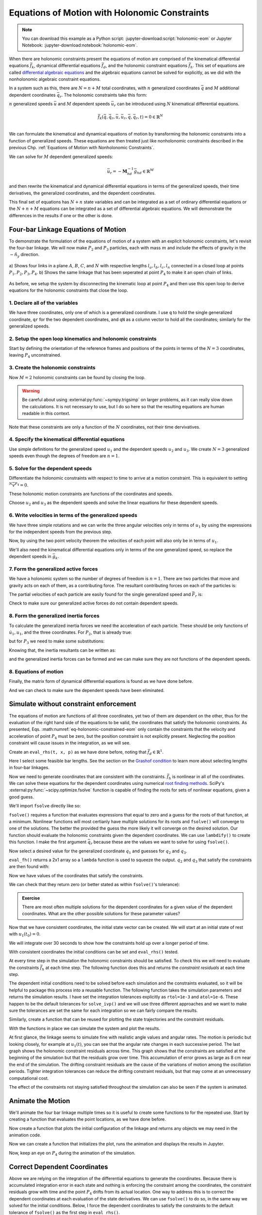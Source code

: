 ==============================================
Equations of Motion with Holonomic Constraints
==============================================

.. note::

   You can download this example as a Python script:
   :jupyter-download:script:`holonomic-eom` or Jupyter Notebook:
   :jupyter-download:notebook:`holonomic-eom`.

.. jupyter-execute::

   from IPython.display import HTML
   from matplotlib.animation import FuncAnimation
   from scipy.integrate import solve_ivp
   import matplotlib.pyplot as plt
   import numpy as np
   import sympy as sm
   import sympy.physics.mechanics as me

   me.init_vprinting(use_latex='mathjax')

When there are holonomic constraints present the equations of motion are
comprised of the kinematical differential equations :math:`\bar{f}_k`,
dynamical differential equations :math:`\bar{f}_d`, and the holonomic
constraint equations :math:`\bar{f}_h`. This set of equations are called
`differential algebraic equations`_ and the algebraic equations cannot be
solved for explicitly, as we did with the nonholonomic algebraic constraint
equations.

.. _differential algebraic equations: https://en.wikipedia.org/wiki/Differential-algebraic_system_of_equations

In a system such as this, there are :math:`N=n+M` total coordinates, with
:math:`n` generalized coordinates :math:`\bar{q}` and :math:`M` additional
dependent coordinates :math:`\bar{q}_r`. The holonomic constraints take this
form:

.. math::
   :label: eq-holonomic-constraints

   \bar{f}_h(\bar{q}, \bar{q}_r, t) = 0 \in \mathbb{R}^M

:math:`n` generalized speeds :math:`\bar{u}` and :math:`M` dependent speeds
:math:`\bar{u}_r` can be introduced using :math:`N` kinematical differential
equations.

.. math::

   \bar{f}_k(\dot{\bar{q}}, \dot{\bar{q}}_r, \bar{u}, \bar{u}_r, \bar{q}, \bar{q}_r, t)  = 0 \in \mathbb{R}^N \\

We can formulate the kinematical and dynamical equations of motion by
transforming the holonomic constraints into a function of generalized speeds.
These equations are then treated just like nonholonomic constraints described
in the previous Chp. :ref:`Equations of Motion with Nonholonomic Constraints`.

.. math::
   :label: eq-holonomic-constraints-dot

   \dot{\bar{f}}_h(\bar{u}, \bar{u}_r, \bar{q}, \bar{q}_r, t) =
   \mathbf{M}_{hd}\bar{u}_r + \bar{g}_{hd} = 0 \in \mathbb{R}^M

We can solve for :math:`M` dependent generalized speeds:

.. math::

   \bar{u}_r = -\mathbf{M}_{hd}^{-1} \bar{g}_{hd} \in \mathbb{R}^M

and then rewrite the kinematical and dynamical differential equations in terms
of the generalized speeds, their time derivatives, the generalized coordinates,
and the dependent coordinates.

.. math::
   :label: eq-holonomic-constrained-eom

   \bar{f}_k(\dot{\bar{q}}, \dot{\bar{q}}_r, \bar{u}, \bar{q}, \bar{q}_r, t)  = 0 \in \mathbb{R}^N \\
   \bar{f}_d(\dot{\bar{u}}, \bar{u}, \bar{q}, \bar{q}_r, t)  = 0 \in \mathbb{R}^n \\

This final set of equations has :math:`N+n` state variables and can be
integrated as a set of ordinary differential equations or the :math:`N+n+M`
equations can be integrated as a set of differential algebraic equations. We
will demonstrate the differences in the results if one or the other is done.

Four-bar Linkage Equations of Motion
====================================

To demonstrate the formulation of the equations of motion of a system with an
explicit holonomic constraints, let's revisit the four-bar linkage. We will now
make :math:`P_2` and :math:`P_3` particles, each with mass :math:`m` and
include the effects of gravity in the :math:`-\hat{n}_y` direction.

.. figure:: figures/configuration-four-bar.svg
   :align: center
   :width: 600px

   a) Shows four links in a plane :math:`A`, :math:`B`, :math:`C`, and
   :math:`N` with respective lengths :math:`l_a,l_b,l_c,l_n` connected in a
   closed loop at points :math:`P_1,P_2,P_3,P_4`. b) Shows the same linkage
   that has been seperated at point :math:`P_4` to make it an open chain of
   links.

As before, we setup the system by disconnecting the kinematic loop at point
:math:`P_4` and then use this open loop to derive equations for the holonomic
constraints that close the loop.

1. Declare all of the variables
-------------------------------

We have three coordinates, only one of which is a generalized coordinate. I use
``q`` to hold the single generalized coordinate, ``qr`` for the two dependent
coordinates, and ``qN`` as a column vector to hold all the coordinates;
similarly for the generalized speeds.

.. jupyter-execute::

   q1, q2, q3 = me.dynamicsymbols('q1, q2, q3')
   u1, u2, u3 = me.dynamicsymbols('u1, u2, u3')
   la, lb, lc, ln = sm.symbols('l_a, l_b, l_c, l_n')
   m, g = sm.symbols('m, g')
   t = me.dynamicsymbols._t

   p = sm.Matrix([la, lb, lc, ln, m, g])

   q = sm.Matrix([q1])
   qr = sm.Matrix([q2, q3])
   qN = q.col_join(qr)

   u = sm.Matrix([u1])
   ur = sm.Matrix([u2, u3])
   uN = u.col_join(ur)

   qdN = qN.diff(t)
   ud = u.diff(t)

   p, q, qr, qN, u, ur, uN, qdN, ud

.. jupyter-execute::

   ur_zero = {ui: 0 for ui in ur}
   uN_zero = {ui: 0 for ui in uN}
   qdN_zero = {qdi: 0 for qdi in qdN}
   ud_zero = {udi: 0 for udi in ud}

2. Setup the open loop kinematics and holonomic constraints
-----------------------------------------------------------

Start by defining the orientation of the reference frames and positions of the
points in terms of the :math:`N=3` coordinates, leaving :math:`P_4`
unconstrained.

.. jupyter-execute::

   N = me.ReferenceFrame('N')
   A = me.ReferenceFrame('A')
   B = me.ReferenceFrame('B')
   C = me.ReferenceFrame('C')

   A.orient_axis(N, q1, N.z)
   B.orient_axis(A, q2, A.z)
   C.orient_axis(B, q3, B.z)

   P1 = me.Point('P1')
   P2 = me.Point('P2')
   P3 = me.Point('P3')
   P4 = me.Point('P4')

   P2.set_pos(P1, la*A.x)
   P3.set_pos(P2, lb*B.x)
   P4.set_pos(P3, lc*C.x)

3. Create the holonomic constraints
-----------------------------------

Now :math:`M=2` holonomic constraints can be found by closing the loop.

.. jupyter-execute::

   loop = P4.pos_from(P1) - ln*N.x

   fh = sm.Matrix([loop.dot(N.x), loop.dot(N.y)])
   fh = sm.trigsimp(fh)
   fh

.. warning::

   Be careful about using :external:py:func:`~sympy.trigsimp` on larger
   problems, as it can really slow down the calculations. It is not necessary
   to use, but I do so here so that the resulting equations are human readable
   in this context.

Note that these constraints are only a function of the :math:`N` coordinates,
not their time dervivatives.

.. jupyter-execute::

   me.find_dynamicsymbols(fh)

4. Specify the kinematical differential equations
-------------------------------------------------

Use simple definitions for the generalized speed :math:`u_1` and the dependent
speeds :math:`u_2` and :math:`u_3`. We create :math:`N=3` generalized speeds
even though the degrees of freedom are :math:`n=1`.

.. jupyter-execute::

   fk = sm.Matrix([
       q1.diff(t) - u1,
       q2.diff(t) - u2,
       q3.diff(t) - u3,
   ])
   Mk = fk.jacobian(qdN)
   gk = fk.xreplace(qdN_zero)
   qdN_sol = -Mk.LUsolve(gk)
   qd_repl = dict(zip(qdN, qdN_sol))
   qd_repl

5. Solve for the dependent speeds
---------------------------------

Differentiate the holonomic constraints with respect to time to arrive at a
motion constraint. This is equivalent to setting :math:`^{N}\bar{v}^{P_4}=0`.

.. jupyter-execute::

   fhd = fh.diff(t).xreplace(qd_repl)
   fhd = sm.trigsimp(fhd)
   fhd

These holonomic motion constraints are functions of the coordinates and speeds.

.. jupyter-execute::

   me.find_dynamicsymbols(fhd)

Choose :math:`u_2` and :math:`u_3` as the dependent speeds and solve the linear
equations for these dependent speeds.

.. jupyter-execute::

   Mhd = fhd.jacobian(ur)
   ghd = fhd.xreplace(ur_zero)
   ur_sol = sm.trigsimp(-Mhd.LUsolve(ghd))
   ur_repl = dict(zip(ur, ur_sol))
   ur_repl

6. Write velocities in terms of the generalized speeds
------------------------------------------------------

We have three simple rotations and we can write the three angular velocities
only in terms of :math:`u_1` by using the expressions for the independent
speeds from the previous step.

.. jupyter-execute::

   A.set_ang_vel(N, u1*N.z)
   B.set_ang_vel(A, ur_repl[u2]*A.z)
   C.set_ang_vel(B, ur_repl[u3]*B.z)

Now, by using the two point velocity theorem the velocities of each point will
also only be in terms of :math:`u_1`.

.. jupyter-execute::

   P1.set_vel(N, 0)
   P2.v2pt_theory(P1, N, A)
   P3.v2pt_theory(P2, N, B)
   P4.v2pt_theory(P3, N, C)

   me.find_dynamicsymbols(P4.vel(N), reference_frame=N)

We'll also need the kinematical differential equations only in terms of the one
generalized speed, so replace the dependent speeds in :math:`\bar{g}_k`.

.. jupyter-execute::

   gk = gk.xreplace(ur_repl)

7. Form the generalized active forces
-------------------------------------

We have a holonomic system so the number of degrees of freedom is :math:`n=1`.
There are two particles that move and gravity acts on each of them, as a
contributing force. The resultant contributing forces on each of the particles
is:

.. jupyter-execute::

   R_P2 = -m*g*N.y
   R_P3 = -m*g*N.y

The partial velocities of each particle are easily found for the single
generalized speed and :math:`\bar{F}_r` is:

.. jupyter-execute::

   Fr = sm.Matrix([
       P2.vel(N).diff(u1, N).dot(R_P2) + P3.vel(N).diff(u1, N).dot(R_P3)
   ])
   Fr

Check to make sure our generalized active forces do not contain dependent speeds.

.. jupyter-execute::

   me.find_dynamicsymbols(Fr)

8. Form the generalized inertia forces
--------------------------------------

To calculate the generalized inertia forces we need the acceleration of each
particle. These should be only functions of :math:`\dot{u}_1,u_1`, and the
three coordinates. For :math:`P_2`, that is already true:

.. jupyter-execute::

   me.find_dynamicsymbols(P2.acc(N), reference_frame=N)

but for :math:`P_3` we need to make some substitutions:

.. jupyter-execute::

   me.find_dynamicsymbols(P3.acc(N), reference_frame=N)

Knowing that, the inertia resultants can be written as:

.. jupyter-execute::

   Rs_P2 = -m*P2.acc(N)
   Rs_P3 = -m*P3.acc(N).xreplace(qd_repl).xreplace(ur_repl)

and the generalized inertia forces can be formed and we can make sure they are
not functions of the dependent speeds.

.. jupyter-execute::

   Frs = sm.Matrix([
       P2.vel(N).diff(u1, N).dot(Rs_P2) + P3.vel(N).diff(u1, N).dot(Rs_P3)
   ])
   me.find_dynamicsymbols(Frs)

8. Equations of motion
----------------------

Finally, the matrix form of dynamical differential equations is found as we
have done before.

.. jupyter-execute::

   Md = Frs.jacobian(ud)
   gd = Frs.xreplace(ud_zero) + Fr

And we can check to make sure the dependent speeds have been eliminated.

.. jupyter-execute::

   me.find_dynamicsymbols(Mk), me.find_dynamicsymbols(gk)

.. jupyter-execute::

   me.find_dynamicsymbols(Md), me.find_dynamicsymbols(gd)

Simulate without constraint enforcement
=======================================

The equations of motion are functions of all three coordinates, yet two of them
are dependent on the other, thus for the evaluation of the right hand side of
the equations to be valid, the coordinates that satisfy the holonomic
constraints. As presented, Eqs. :math:numref:`eq-holonomic-constrained-eom`
only contain the constraints that the velocity and acceleration of point
:math:`P_4` must be zero, but the position constraint is not explicitly
present. Neglecting the position constraint will cause issues in the
integration, as we will see.

Create an ``eval_rhs(t, x, p)`` as we have done before, noting that
:math:`\bar{f}_d \in \mathbb{R}^1`.

.. jupyter-execute::

   eval_k = sm.lambdify((qN, u, p), (Mk, gk))
   eval_d = sm.lambdify((qN, u, p), (Md, gd))


   def eval_rhs(t, x, p):
       """Return the derivative of the state at time t.

       Parameters
       ==========
       t : float
       x : array_like, shape(4,)
          x = [q1, q2, q3, u1]
       p : array_like, shape(6,)
          p = [la, lb, lc, ln, m, g]

       Returns
       =======
       xd : ndarray, shape(4,)
          xd = [q1d, q2d, q3d, u1d]

       """

       qN = x[:3]  # shape(3,)
       u = x[3:]   # shape(1,)

       Mk, gk = eval_k(qN, u, p)
       qNd = -np.linalg.solve(Mk, np.squeeze(gk))

       # Md, gd, and ud are each shape(1,1)
       Md, gd = eval_d(qN, u, p)
       ud = -np.linalg.solve(Md, gd)[0]

       return np.hstack((qNd, ud))

Here I select some feasible bar lengths. See the section on the `Grashof
condition`_ to learn more about selecting lengths in four-bar linkages.

.. _Grashof condition: https://en.wikipedia.org/wiki/Four-bar_linkage#Grashof_condition

.. jupyter-execute::

   p_vals = np.array([
       0.8,  # la [m]
       2.0,  # lb [m]
       1.0,  # lc [m]
       2.0,  # ln [m]
       1.0,  # m [kg]
       9.81,  # g [m/s^2]
   ])

Now we need to generate coordinates that are consistent with the constraints.
:math:`\bar{f}_h` is nonlinear in all of the coordinates. We can solve these
equations for the dependent coordinates using numerical `root finding
methods`_. SciPy's :external:py:func:`~scipy.optimize.fsolve` function is
capable of finding the roots for sets of nonlinear equations, given a good
guess.

.. _root finding methods: https://en.wikipedia.org/wiki/Root-finding_algorithms

We'll import ``fsolve`` directly like so:

.. jupyter-execute::

   from scipy.optimize import fsolve

``fsolve()`` requires a function that evaluates expressions that equal to zero
and a guess for the roots of that function, at a minimum. Nonlinear functions
will most certianly have multiple solutions for its roots and ``fsolve()`` will
converge to one of the solutions. The better the provided the guess the more
likely it will converge on the desired solution. Our function should evaluate
the holonomic constraints given the dependent coordinates. We can use
``lambdify()`` to create this function. I make the first argument
:math:`\bar{q}_r` because these are the values we want to solve for using
``fsolve()``.

.. jupyter-execute::

   eval_fh = sm.lambdify((qr, q1, p), fh)

Now select a desired value for the generalized coordinate :math:`q_1` and
guesses for :math:`q_2` and :math:`q_3`.

.. jupyter-execute::

   q1_val = np.deg2rad(10.0)
   qr_guess = np.deg2rad([10.0, -150.0])

``eval_fh()`` returns a 2x1 array so a ``lambda`` function is used to squeeze
the output. :math:`q_2` and :math:`q_3` that satisfy the constraints are then
found with:

.. jupyter-execute::

   q2_val, q3_val = fsolve(
       lambda qr, q1, p: np.squeeze(eval_fh(qr, q1, p)),  # squeeze to a 1d array
       qr_guess,  # initial guess for q2 and q3
       args=(q1_val, p_vals)) # known values in fh

Now we have values of the coordinates that satisfy the constraints.

.. jupyter-execute::

   qN_vals = np.array([q1_val, q2_val, q3_val])
   np.rad2deg(qN_vals)

We can check that they return zero (or better stated as within ``fsolve()``'s
tolerance):

.. jupyter-execute::

   eval_fh(qN_vals[1:], qN_vals[0], p_vals)

.. admonition:: Exercise

   There are most often multiple solutions for the dependent coordinates for a
   given value of the dependent coordinates. What are the other possible
   solutions for these parameter values?

Now that we have consistent coordinates, the initial state vector can be
created. We will start at an initial state of rest with :math:`u_1(t_0)=0`.

.. jupyter-execute::

   u1_val = 0.0
   x0 = np.hstack((qN_vals, u1_val))
   x0

We will integrate over 30 seconds to show how the constraints hold up over a
longer period of time.

.. jupyter-execute::

   t0, tf, fps = 0.0, 30.0, 20

With consistent coordinates the initial conditions can be set and
``eval_rhs()`` tested.

.. jupyter-execute::

   eval_rhs(t0, x0, p_vals)

At every time step in the simulation the holonomic constraints should be
satisfied. To check this we will need to evaluate the constraints
:math:`\bar{f}_h` at each time step. The following function does this and
returns the *constraint residuals* at each time step.

.. jupyter-execute::

   def eval_constraints(xs, p):
       """Returns the value of the left hand side of the holonomic constraints
       at each time instance.

       Parameters
       ==========
       xs : ndarray, shape(n, 4)
           States at each of n time steps.
       p : ndarray, shape(6,)
           Constant parameters.

       Returns
       =======
       con : ndarray, shape(n, 2)
           fh evaluated at each xi in xs.

       """
       con = []
       for xi in xs:  # xs is shape(n, 4)
          con.append(eval_fh(xi[1:3], xi[0], p).squeeze())
       return np.array(con)

The dependent initial conditions need to be solved before each simulation and
the constraints evaluated, so it will be helpful to package this process into a
reusable function. The following function takes the simulation parameters and
returns the simulation results. I have set the integration tolerances
explicitly as ``rtol=1e-3`` and ``atol=1e-6``. These happen to be the default
tolerances for ``solve_ivp()`` and we will use three different approaches and
we want to make sure the tolerances are set the same for each integration so we
can fairly compare the results.

.. jupyter-execute::

   def simulate(eval_rhs, t0, tf, fps, q1_0, u1_0, q2_0g, q3_0g, p):
       """Returns the simulation results.

       Parameters
       ==========
       eval_rhs : function
          Function that returns the derivatives of the states in the form:
          ``eval_rhs(t, x, p)``.
       t0 : float
          Initial time in seconds.
       tf : float
          Final time in seconds.
       fps : integer
          Number of "frames" per second to output.
       q1_0 : float
          Initial q1 angle in radians.
       u1_0 : float
          Initial u1 rate in radians/s.
       q2_0g : float
          Guess for the initial q2 angle in radians.
       q3_0g : float
          Guess for the initial q3 angle in radians.
       p : array_like, shape(6,)
          Constant parameters p = [la, lb, lc, ln, m, g].

       Returns
       =======
       ts : ndarray, shape(n,)
          Time values.
       xs : ndarray, shape(n, 4)
          State values at each time.
       con : ndarray, shape(n, 2)
          Constraint violations at each time in meters.

       """

       # generate the time steps
       ts = np.linspace(t0, tf, num=int(fps*(tf - t0)))

       # solve for the dependent coordinates
       q2_val, q3_val = fsolve(
           lambda qr, q1, p: np.squeeze(eval_fh(qr, q1, p)),
           [q2_0g, q3_0g],
           args=(q1_0, p))

       # establish the initial conditions
       x0 = np.array([q1_val, q2_val, q3_val, u1_0])

       # integrate the equations of motion
       sol = solve_ivp(eval_rhs, (ts[0], ts[-1]), x0, args=(p,), t_eval=ts,
                       rtol=1e-3, atol=1e-6)
       xs = np.transpose(sol.y)
       ts = sol.t

       # evaluate the constraints
       con = eval_constraints(xs, p)

       return ts, xs, con

Similarly, create a function that can be reused for plotting the state
trajectories and the constraint residuals.

.. jupyter-execute::

   def plot_results(ts, xs, con):
       """Returns the array of axes of a 4 panel plot of the state trajectory
       versus time.

       Parameters
       ==========
       ts : array_like, shape(n,)
          Values of time.
       xs : array_like, shape(n, 4)
          Values of the state trajectories corresponding to ``ts`` in order
          [q1, q2, q3, u1].
       con : array_like, shape(n, 2)
          x and y constraint residuals of P4 at each time in ``ts``.

       Returns
       =======
       axes : ndarray, shape(3,)
          Matplotlib axes for each panel.

       """
       fig, axes = plt.subplots(3, 1, sharex=True)

       fig.set_size_inches((10.0, 6.0))

       axes[0].plot(ts, np.rad2deg(xs[:, :3]))  # q1(t), q2(t), q3(t)
       axes[1].plot(ts, np.rad2deg(xs[:, 3]))  # u1(t)
       axes[2].plot(ts, np.squeeze(con))  # fh(t)

       axes[0].legend(['$q_1$', '$q_2$', '$q_3$'])
       axes[1].legend(['$u_1$'])
       axes[2].legend([r'$\cdot\hat{n}_x$', r'$\cdot\hat{n}_y$'])

       axes[0].set_ylabel('Angle [deg]')
       axes[1].set_ylabel('Angular Rate [deg/s]')
       axes[2].set_ylabel('Distance [m]')
       axes[2].set_xlabel('Time [s]')

       fig.tight_layout()

       return axes

With the functions in place we can simulate the system and plot the results.

.. jupyter-execute::

   ts, xs, con = simulate(
       eval_rhs,
       t0=t0,
       tf=tf,
       fps=fps,
       q1_0=np.deg2rad(10.0),
       u1_0=0.0,
       q2_0g=np.deg2rad(10.0),
       q3_0g=np.deg2rad(-150.0),
       p=p_vals,
   )
   plot_results(ts, xs, con);

At first glance, the linkage seems to simulate fine with realistic angle values
and angular rates. The motion is periodic but looking closely, for example at
:math:`u_1(t)`, you can see that the angular rate changes in each successive
period. The last graph shows the holonomic constraint residuals across time.
This graph shows that the constraints are satisfied at the beginning of the
simulation but that the residuals grow over time. This accumulation of error
grows as large as 8 cm near the end of the simulation. The drifting constraint
residuals are the cause of the variations of motion among the oscillation
periods. Tighter integration tolerances can reduce the drifting constraint
residuals, but that may come at an unnecessary computational cost.

The effect of the constraints not staying satisfied throughout the simulation
can also be seen if the system is animated.

Animate the Motion
==================

We'll animate the four bar linkage multiple times so it is useful to create
some functions to for the repeated use. Start by creating a function that
evaluates the point locations, as we have done before.

.. jupyter-execute::

   coordinates = P2.pos_from(P1).to_matrix(N)
   for point in [P3, P4, P1, P2]:
      coordinates = coordinates.row_join(point.pos_from(P1).to_matrix(N))
   eval_point_coords = sm.lambdify((qN, p), coordinates)

Now create a function that plots the initial configuration of the linkage and
returns any objects we may need in the animation code.

.. jupyter-execute::

   def setup_animation_plot(ts, xs, p):
       """Returns objects needed for the animation.

       Parameters
       ==========
       ts : array_like, shape(n,)
          Values of time.
       xs : array_like, shape(n, 4)
          Values of the state trajectories corresponding to ``ts`` in order
          [q1, q2, q3, u1].
       p : array_like, shape(6,)

       """

       x, y, z = eval_point_coords(xs[0, :3], p)

       fig, ax = plt.subplots()
       fig.set_size_inches((10.0, 10.0))
       ax.set_aspect('equal')
       ax.grid()

       lines, = ax.plot(x, y, color='black',
                        marker='o', markerfacecolor='blue', markersize=10)

       title_text = ax.set_title('Time = {:1.2f} s'.format(ts[0]))
       ax.set_xlim((-1.0, 3.0))
       ax.set_ylim((-1.0, 1.0))
       ax.set_xlabel('$x$ [m]')
       ax.set_ylabel('$y$ [m]')

       return fig, ax, title_text, lines

   setup_animation_plot(ts, xs, p_vals);

Now we can create a function that initializes the plot, runs the animation and
displays the results in Jupyter.

.. jupyter-execute::

   def animate_linkage(ts, xs, p):
       """Returns an animation object.

       Parameters
       ==========
       ts : array_like, shape(n,)
       xs : array_like, shape(n, 4)
          x = [q1, q2, q3, u1]
       p : array_like, shape(6,)
          p = [la, lb, lc, ln, m, g]

       """
       # setup the initial figure and axes
       fig, ax, title_text, lines = setup_animation_plot(ts, xs, p)

       # precalculate all of the point coordinates
       coords = []
       for xi in xs:
           coords.append(eval_point_coords(xi[:3], p))
       coords = np.array(coords)

       # define the animation update function
       def update(i):
           title_text.set_text('Time = {:1.2f} s'.format(ts[i]))
           lines.set_data(coords[i, 0, :], coords[i, 1, :])

       # close figure to prevent premature display
       plt.close()

       # create and return the animation
       return FuncAnimation(fig, update, len(ts))

Now, keep an eye on :math:`P_4` during the animation of the simulation.

.. jupyter-execute::

   HTML(animate_linkage(ts, xs, p_vals).to_jshtml(fps=fps))

Correct Dependent Coordinates
=============================

Above we are relying on the integration of the differential equations to
generate the coordinates. Because there is accumulated integration error in
each state and nothing is enforcing the constraint among the coordinates, the
constraint residuals grow with time and the point :math:`P_4` drifts from its
actual location. One way to address this is to correct the dependent
coordinates at each evaluation of the state derivatives. We can use
``fsolve()`` to do so, in the same way we solved for the initial conditions.
Below, I force the dependent coordinates to satisfy the constraints to the
default tolerance of ``fsolve()`` as the first step in ``eval_rhs()``.

.. jupyter-execute::

   def eval_rhs_fsolve(t, x, p):
       """Return the derivative of the state at time t.

       Parameters
       ==========
       t : float
       x : array_like, shape(4,)
          x = [q1, q2, q3, u1]
       p : array_like, shape(6,)
          p = [la, lb, lc, ln, m, g]

       Returns
       =======
       xd : ndarray, shape(4,)
          xd = [q1d, q2d, q3d, u1d]

       Notes
       =====

       Includes a holonomic constraint correction.

       """
       qN = x[:3]
       u = x[3:]

       # correct the dependent coordinates
       qN[1:] = fsolve(lambda qr, q1, p: np.squeeze(eval_fh(qr, q1, p)),
                       qN[1:],  # guess with current solution for q2 and q3
                       args=(qN[0], p_vals))

       Mk, gk = eval_k(qN, u, p)
       qNd = -np.linalg.solve(Mk, np.squeeze(gk))

       Md, gd = eval_d(qN, u, p)
       ud = -np.linalg.solve(Md, gd)[0]

       return np.hstack((qNd, ud))

Now we can simulate with the same integrator tolerances and see if it improves
the results.

.. jupyter-execute::

   ts_fsolve, xs_fsolve, con_fsolve = simulate(
       eval_rhs_fsolve,
       t0=t0,
       tf=tf,
       fps=fps,
       q1_0=np.deg2rad(10.0),
       u1_0=0.0,
       q2_0g=np.deg2rad(20.0),
       q3_0g=np.deg2rad(-150.0),
       p=p_vals,
   )

   plot_results(ts_fsolve, xs_fsolve, con_fsolve);

.. jupyter-execute::

   HTML(animate_linkage(ts_fsolve, xs_fsolve, p_vals).to_jshtml(fps=fps))

This result is much improved. The motion is more consistency periodic and the
constraint residuals do not grow over time. The constraint violations do reach
large values at some times but tighter integration tolerances can bring those
down in magnitude. Looking closely at the trajectory of :math:`q_2`, you see
that the solution drifts to increasingly negative minima, so this solution
still has weaknesses. Another potential downside of this approach is that
``fsolve()`` can be a computationally costly function to run depending on the
complexity of the constraints and the desired solver tolerances. Fortunately,
there are dedicated differential algebraic equation solvers that apply more
efficient and accurate numerical methods to maintain the constraints in the
initial value problem.

Simulate Using a DAE Solver
===========================

In the prior simulation, we we numerically solved for :math:`q_2` and
:math:`q_3` at each time step to provide a correction to those two variables.
This can be effective with tight integration tolerances, but is still a
computationally naive approach. There are more robust and efficient numerical
methods for correcting the state variables at each time step. For example, the
SUNDIALS_ library includes the IDA_ solver for solving the initial value
problem of a set of differential algebraic equations. IDA uses a variation of
an implicit backward differentiation method (similar to those offered in
``solve_ivp()``) but efficiently handles the algebraic constraints. IDA is
written in C and `scikits.odes`_ provides a Python interface to many SUNDIALS
solvers, including IDA.

.. _SUNDIALS: https://computing.llnl.gov/projects/sundials
.. _IDA: https://sundials.readthedocs.io/en/latest/ida/
.. _scikits.odes: https://scikits-odes.readthedocs.io/en/stable/

To use scikits.odes's differential algebraic solver, we need to write the
equations of motion in implicit form. In general, we can write the equations of
motion of a holonomic system with :math:`M` holonomic constraints and :math:`n`
degrees of freedom as this minimal set of equations:

.. math::
   :label: eq-dae-system

   \bar{f}_k(\dot{\bar{q}}, \bar{u}, \bar{q}, \bar{q}_r, t)  = 0 \in \mathbb{R}^n \\
   \bar{f}_d(\dot{\bar{u}}, \bar{u}, \bar{q}, \bar{q}_r, t)  = 0 \in \mathbb{R}^n \\
   \bar{f}_h(\bar{q}, \bar{q}_r, t) = 0 \in \mathbb{R}^M

Note the reduced kinematical differential equation from our prior
implementations. This gives :math:`2n+M` equations in :math:`2n+M` state
variables :math:`\bar{u},\bar{q},\bar{q}_r`.

The sckits.odes ``dae()`` function is similar to ``solve_ivp()`` but has
various other options and a different solution output. ``dae()`` works with the
explicit form of the equations, exactly as shown in Eq.
:math:numref:`eq-dae-system`. We need to build a function that returns the left
hand side of the equations and we will call the output of those equations the
"residual", which should equate to zero all times.

We will import the ``dae`` function directly, as that is all we need from
scikits.odes.

.. jupyter-execute::

   from scikits.odes import dae

We now need to design a function that evaluates the left hand side of Eq.
:math:numref:`eq-dae-system` and it needs to have a specific function
signature. In addition to the arguments in ``eval_rhs()`` above, this function
needs the time derivative of the states and a vector to store the result in.

.. note::

   ``eval_eom()`` does not return a value. It only sets the individual values
   in the ``residual`` array. So if you run ``eval_eom()`` and check
   ``residual`` you will see it has changed.

.. jupyter-execute::

   def eval_eom(t, x, xd, residual, p):
       """Returns the residual vector of the equations of motion.

       Parameters
       ==========
       t : float
          Time at evaluation.
       x : ndarray, shape(4,)
          State vector at time t: x = [q1, q2, q3, u1].
       xd : ndarray, shape(4,)
          Time derivative of the state vector at time t: xd = [q1d, q2d, q3d, u1d].
       residual : ndarray, shape(4,)
          Vector to store the residuals in: residuals = [fk, fd, fh1, fh2].
       p : ndarray, shape(6,)
          Constant parameters: p = [la, lb, lc, ln, m, g]

       """

       q1, q2, q3, u1 = x
       q1d, _, _, u1d = xd  # ignore the q2d and q3d values

       Md, gd = eval_d([q1, q2, q3], [u1], p)

       residual[0] = -q1d + u1  # fk, float
       residual[1] = Md[0]*u1d + gd[0]  # fd, float
       residual[2:] = eval_fh([q2, q3], [q1], p).squeeze()  # fh, shape(2,)

We already have the initial state defined ``x0``, but we need to initialize the
time derivatives of the states. These must be consistent with the equations of
motion, including the constraints. In our case, :math:`u_1=0` so
:math:`\dot{q}_1,\dot{q}_2` and :math:`\dot{q}_3` will also be zero. But we do
need to solve :math:`\bar{f}_d` for the initial :math:`\dot{u}_1`.

.. jupyter-execute::

   residual = np.empty(4)

   Md_vals, gd_vals = eval_d(x0[:3], x0[3:], p_vals)

   xd0 = np.array([
      0.0,  # q1d [rad/s]
      0.0,  # q2d [rad/s]
      0.0,  # q3d [rad/s]
      -np.linalg.solve(Md_vals, gd_vals)[0],  # u1d [rad/s^2]
   ])
   xd0

Now I'll create an empty array to store the residual results in using
:external:py:func:`~numpy.empty`.

.. jupyter-execute::

   residual = np.empty(4)
   residual

With all of the arguments for ``eval_eom()`` prepared, we can see if it updates
the residual properly. We should get a residual of approximately zero if we've
set consistent initial conditions.

.. jupyter-execute::

   eval_eom(t0, x0, xd0, residual, p_vals)
   residual

It looks like our functions works! Now we can integrate the differential
algebraic equations with the IDA integrator. We first initialize a solver with
the desired integrator parameters. I've set ``rtol`` and ``atol`` to be the
same size as our prior integrations. The ``algebraic_vars_idx`` argument is
used to indicate which indices of ``residual`` correspond to the holonomic
constraints. Lastly, ``old_api`` is set to false to use the newest solution
outputs from scikits.odes.

.. jupyter-execute::

   solver = dae('ida',
                eval_eom,
                rtol=1e-3,
                atol=1e-6,
                algebraic_vars_idx=[2, 3],
                user_data=p_vals,
                old_api=False)

.. todo:: Here are were the options are listed https://github.com/bmcage/odes/blob/1e3b3324748f4665ee5a52ed1a6e0b7e6c05be7d/scikits/odes/sundials/ida.pyx#L848

To find a solution, the desired time array and the initial conditions are
provided to ``.solve()``. The time and state values are stored in ``.values.t``
and ``.values.y``.

.. jupyter-execute::

   solution = solver.solve(ts, x0, xd0)

   ts_dae = solution.values.t
   xs_dae = solution.values.y
   con_dae = eval_constraints(xs_dae, p_vals)

Now we can have a look at the results. The constraints are held to the order we
specified in the integrator options.

.. jupyter-execute::

   plot_results(ts_dae, xs_dae, con_dae);

.. jupyter-execute::

   HTML(animate_linkage(ts_dae, xs_dae, p_vals).to_jshtml(fps=fps))

With the same integration tolerances as we used in the two prior simulations,
IDA keeps the constraint residuals under 8 mm for the duration of the
simulation. This is an order of magnitude better than our prior approach.

Knowing that the IDA solution is better than the prior two solutions, we can
compare them directly. Below I plot the trajectory of :math:`u_1` from each of
the integration methods. This clearly shows the relative error in the
solutions.

.. jupyter-execute::

   fig, ax = plt.subplots()
   fig.set_size_inches((10.0, 6.0))

   ax.plot(
       ts_dae, np.rad2deg(xs_dae[:, -1]), 'black',
       ts, np.rad2deg(xs[:, -1]), 'C0',
       ts_fsolve, np.rad2deg(xs_fsolve[:, -1]), 'C1',
   )
   ax.set_xlabel('Time [s]')
   ax.set_ylabel('$u_1$ [deg/s]')
   ax.legend(['IDA', 'solve_ivp', 'solve_ivp + fsolve']);


The constraints and integration error can be enforced to tighter tolerances.
With ``rtol`` and ``atol`` set to ``1e-10`` the constraint residuals stay below
``5e-10`` meters for this simulation.

.. jupyter-execute::

   solver = dae('ida',
                eval_eom,
                rtol=1e-10,
                atol=1e-10,
                algebraic_vars_idx=[2, 3],
                user_data=p_vals,
                old_api=False)

   solution = solver.solve(ts, x0, xd0)

   ts_dae = solution.values.t
   xs_dae = solution.values.y
   con_dae = eval_constraints(xs_dae, p_vals)

   plot_results(ts_dae, xs_dae, con_dae);

